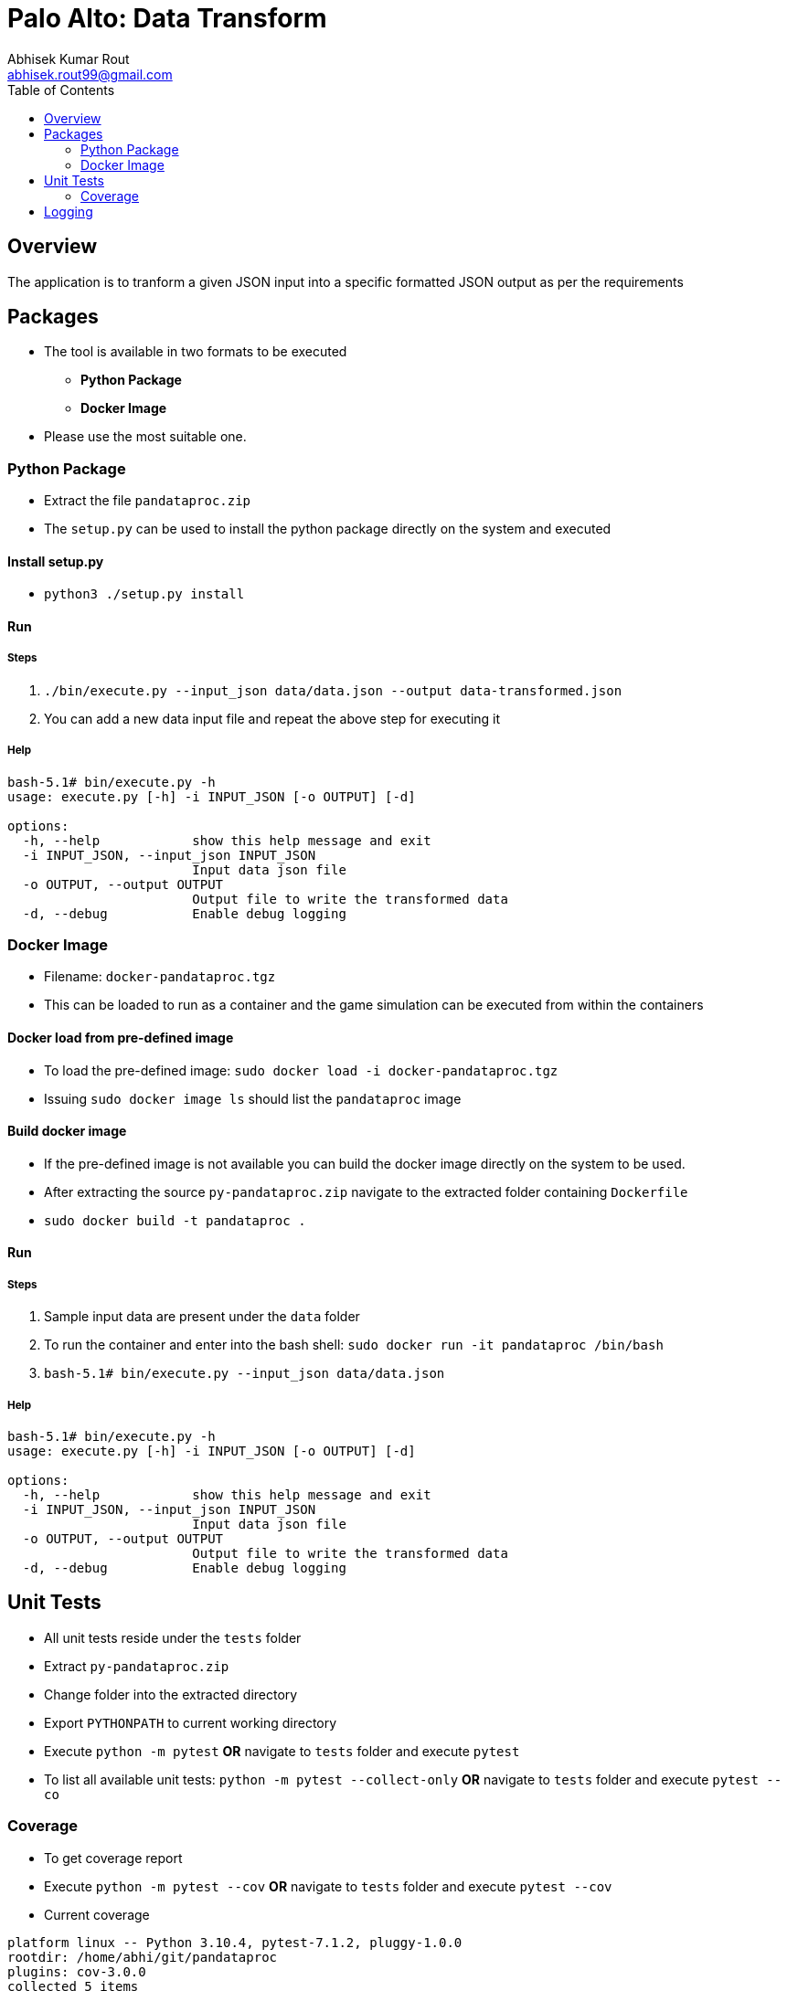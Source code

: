 = Palo Alto: Data Transform
Abhisek Kumar Rout <abhisek.rout99@gmail.com>
:toc:

== Overview

The application is to tranform a given JSON input into a specific formatted JSON output as per the requirements

== Packages

* The tool is available in two formats to be executed
    ** **Python Package**
    ** **Docker Image**
* Please use the most suitable one.

=== Python Package
* Extract the file `pandataproc.zip`
* The `setup.py` can be used to install the python package directly on the system and executed

==== Install setup.py

* `python3 ./setup.py install`

==== Run

===== Steps
. `./bin/execute.py --input_json data/data.json --output data-transformed.json`
. You can add a new data input file and repeat the above step for executing it

===== Help
[source]
----------------------------------------------------------------------------------------
bash-5.1# bin/execute.py -h
usage: execute.py [-h] -i INPUT_JSON [-o OUTPUT] [-d]

options:
  -h, --help            show this help message and exit
  -i INPUT_JSON, --input_json INPUT_JSON
                        Input data json file
  -o OUTPUT, --output OUTPUT
                        Output file to write the transformed data
  -d, --debug           Enable debug logging

----------------------------------------------------------------------------------------

=== Docker Image
* Filename: `docker-pandataproc.tgz`
* This can be loaded to run as a container and the game simulation can be executed from within the containers

==== Docker load from pre-defined image

* To load the pre-defined image: `sudo docker load -i docker-pandataproc.tgz`
* Issuing `sudo docker image ls` should list the `pandataproc` image

==== Build docker image

* If the pre-defined image is not available you can build the docker image directly on the system to be used.
* After extracting the source `py-pandataproc.zip` navigate to the extracted folder containing `Dockerfile`
* `sudo docker build -t pandataproc .`

==== Run

===== Steps
. Sample input data are present under the `data` folder
. To run the container and enter into the bash shell:
    `sudo docker run -it pandataproc /bin/bash`
. `bash-5.1# bin/execute.py --input_json data/data.json`

===== Help
[source]
----------------------------------------------------------------------------------------
bash-5.1# bin/execute.py -h
usage: execute.py [-h] -i INPUT_JSON [-o OUTPUT] [-d]

options:
  -h, --help            show this help message and exit
  -i INPUT_JSON, --input_json INPUT_JSON
                        Input data json file
  -o OUTPUT, --output OUTPUT
                        Output file to write the transformed data
  -d, --debug           Enable debug logging
----------------------------------------------------------------------------------------


== Unit Tests

* All unit tests reside under the `tests` folder
* Extract `py-pandataproc.zip`
* Change folder into the extracted directory
* Export `PYTHONPATH` to current working directory
* Execute `python -m pytest` **OR** navigate to `tests` folder and execute `pytest`
* To list all available unit tests: `python -m pytest --collect-only` **OR** navigate to `tests` folder and execute `pytest --co`

=== Coverage
* To get coverage report
* Execute `python -m pytest --cov` **OR** navigate to `tests` folder and execute `pytest --cov`
* Current coverage

[source]
----------------------------------------------------------------------------------------
platform linux -- Python 3.10.4, pytest-7.1.2, pluggy-1.0.0
rootdir: /home/abhi/git/pandataproc
plugins: cov-3.0.0
collected 5 items

test_dataprocessor.py .....                                                                                                                                                                         [100%]

---------- coverage: platform linux, python 3.10.4-final-0 -----------
Name                                                             Stmts   Miss  Cover
------------------------------------------------------------------------------------
/home/abhi/git/pandataproc/pandataproc/__init__.py                   0      0   100%
/home/abhi/git/pandataproc/pandataproc/panlib/__init__.py            0      0   100%
/home/abhi/git/pandataproc/pandataproc/panlib/dataprocessor.py      51      0   100%
__init__.py                                                          0      0   100%
test_dataprocessor.py                                               35      0   100%
------------------------------------------------------------------------------------
TOTAL                                                               86      0   100%

----------------------------------------------------------------------------------------

== Logging

* By default, the logs are sent to `STDOUT`
* To enable debug logs please pass `--debug` or `-d` flag to `execute.py`
    ** Example: `bin/execute.py --input_json data/data.json --debug`
